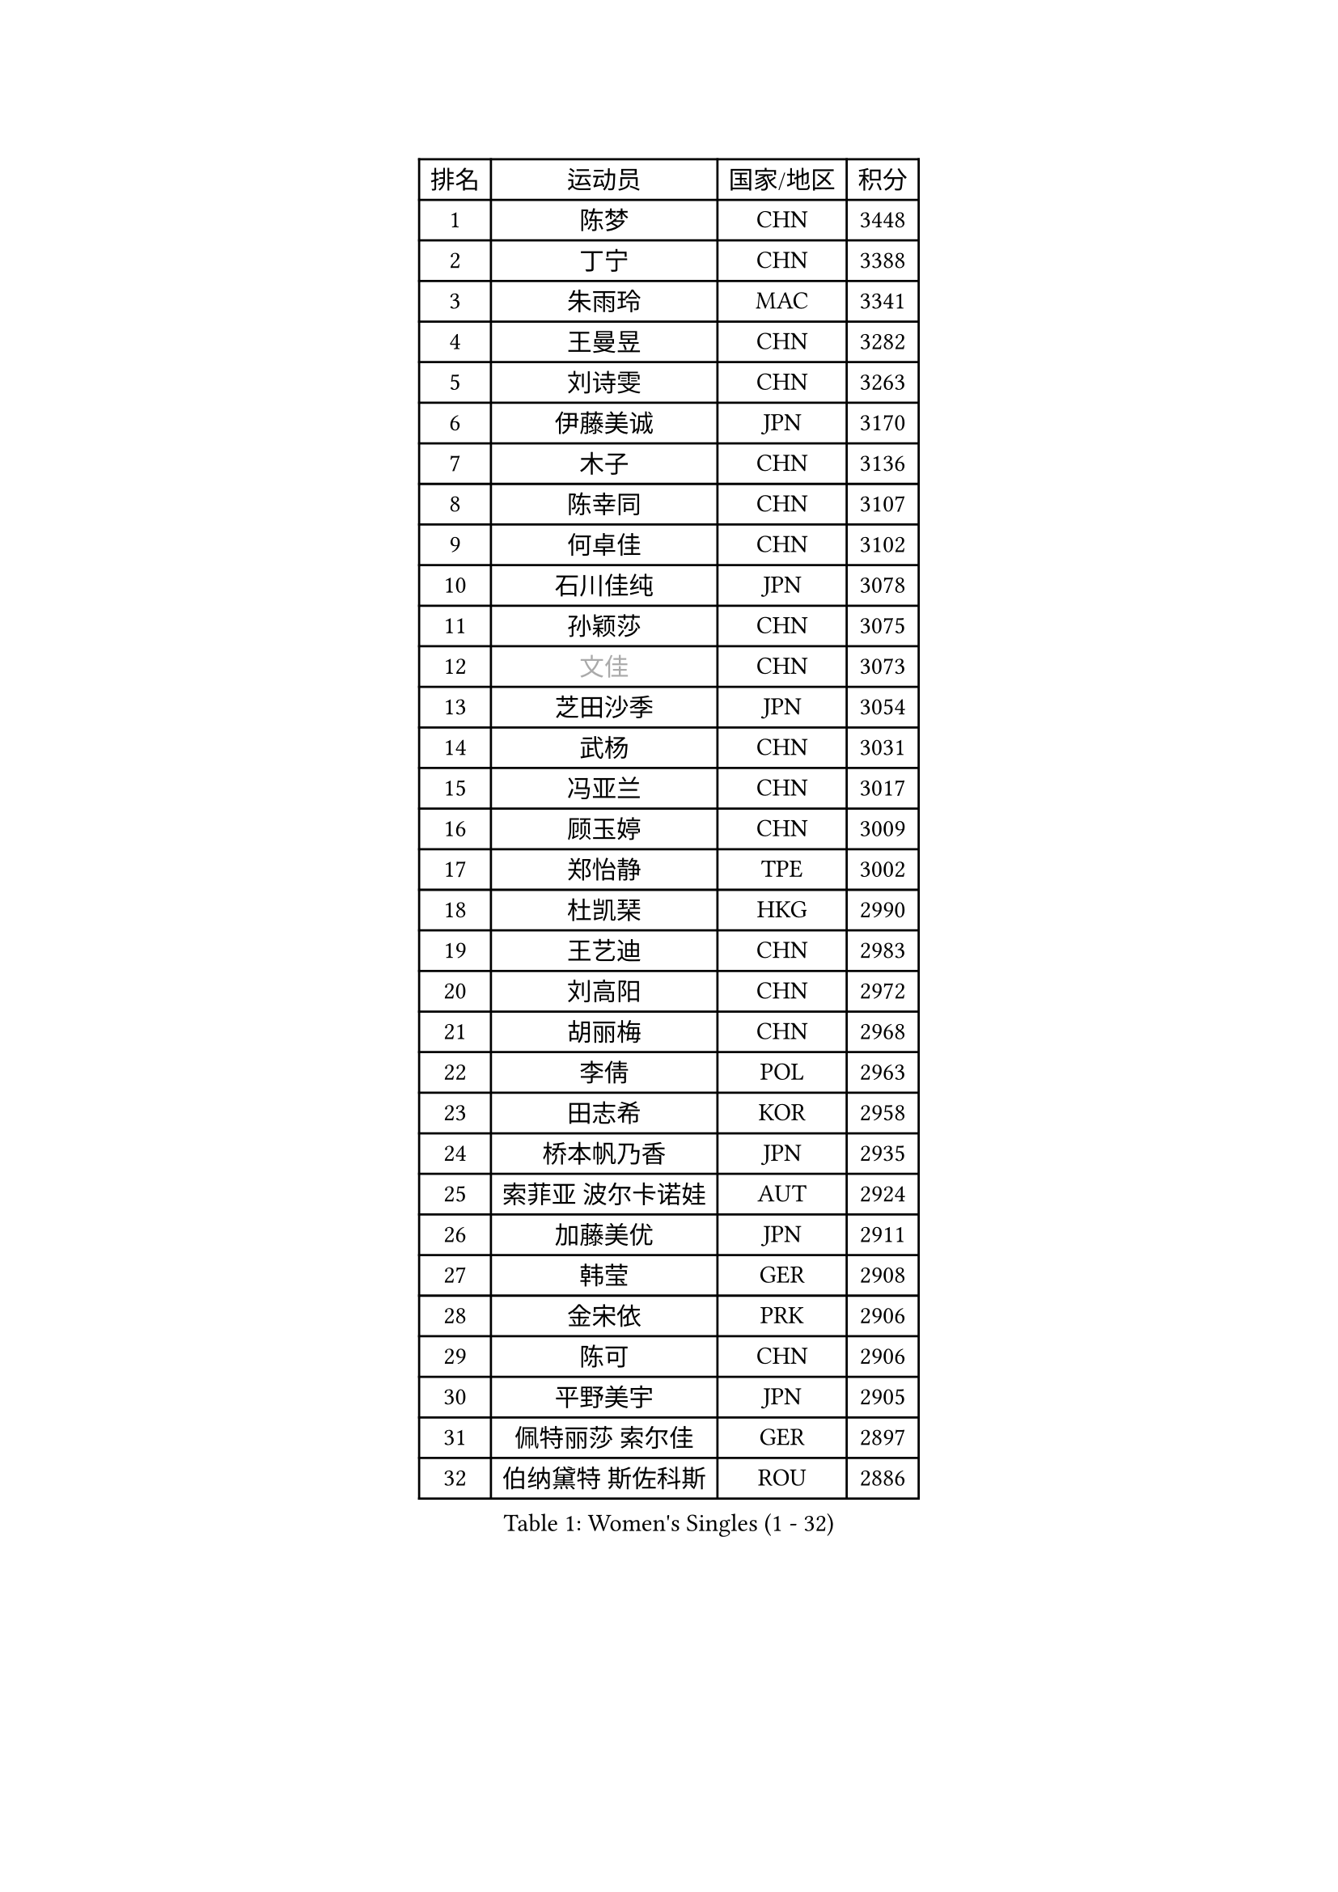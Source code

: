 
#set text(font: ("Courier New", "NSimSun"))
#figure(
  caption: "Women's Singles (1 - 32)",
    table(
      columns: 4,
      [排名], [运动员], [国家/地区], [积分],
      [1], [陈梦], [CHN], [3448],
      [2], [丁宁], [CHN], [3388],
      [3], [朱雨玲], [MAC], [3341],
      [4], [王曼昱], [CHN], [3282],
      [5], [刘诗雯], [CHN], [3263],
      [6], [伊藤美诚], [JPN], [3170],
      [7], [木子], [CHN], [3136],
      [8], [陈幸同], [CHN], [3107],
      [9], [何卓佳], [CHN], [3102],
      [10], [石川佳纯], [JPN], [3078],
      [11], [孙颖莎], [CHN], [3075],
      [12], [#text(gray, "文佳")], [CHN], [3073],
      [13], [芝田沙季], [JPN], [3054],
      [14], [武杨], [CHN], [3031],
      [15], [冯亚兰], [CHN], [3017],
      [16], [顾玉婷], [CHN], [3009],
      [17], [郑怡静], [TPE], [3002],
      [18], [杜凯琹], [HKG], [2990],
      [19], [王艺迪], [CHN], [2983],
      [20], [刘高阳], [CHN], [2972],
      [21], [胡丽梅], [CHN], [2968],
      [22], [李倩], [POL], [2963],
      [23], [田志希], [KOR], [2958],
      [24], [桥本帆乃香], [JPN], [2935],
      [25], [索菲亚 波尔卡诺娃], [AUT], [2924],
      [26], [加藤美优], [JPN], [2911],
      [27], [韩莹], [GER], [2908],
      [28], [金宋依], [PRK], [2906],
      [29], [陈可], [CHN], [2906],
      [30], [平野美宇], [JPN], [2905],
      [31], [佩特丽莎 索尔佳], [GER], [2897],
      [32], [伯纳黛特 斯佐科斯], [ROU], [2886],
    )
  )#pagebreak()

#set text(font: ("Courier New", "NSimSun"))
#figure(
  caption: "Women's Singles (33 - 64)",
    table(
      columns: 4,
      [排名], [运动员], [国家/地区], [积分],
      [33], [安藤南], [JPN], [2858],
      [34], [佐藤瞳], [JPN], [2855],
      [35], [张瑞], [CHN], [2852],
      [36], [张蔷], [CHN], [2852],
      [37], [徐孝元], [KOR], [2849],
      [38], [GU Ruochen], [CHN], [2849],
      [39], [于梦雨], [SGP], [2844],
      [40], [LIU Xi], [CHN], [2838],
      [41], [杨晓欣], [MON], [2835],
      [42], [石洵瑶], [CHN], [2831],
      [43], [车晓曦], [CHN], [2822],
      [44], [KIM Nam Hae], [PRK], [2821],
      [45], [冯天薇], [SGP], [2820],
      [46], [单晓娜], [GER], [2814],
      [47], [侯美玲], [TUR], [2804],
      [48], [孙铭阳], [CHN], [2801],
      [49], [傅玉], [POR], [2800],
      [50], [早田希娜], [JPN], [2795],
      [51], [PESOTSKA Margaryta], [UKR], [2794],
      [52], [张墨], [CAN], [2790],
      [53], [梁夏银], [KOR], [2778],
      [54], [长崎美柚], [JPN], [2777],
      [55], [森樱], [JPN], [2773],
      [56], [阿德里安娜 迪亚兹], [PUR], [2770],
      [57], [伊丽莎白 萨玛拉], [ROU], [2768],
      [58], [CHA Hyo Sim], [PRK], [2761],
      [59], [李佳燚], [CHN], [2753],
      [60], [李皓晴], [HKG], [2740],
      [61], [李佼], [NED], [2738],
      [62], [崔孝珠], [KOR], [2737],
      [63], [SHIOMI Maki], [JPN], [2735],
      [64], [LANG Kristin], [GER], [2734],
    )
  )#pagebreak()

#set text(font: ("Courier New", "NSimSun"))
#figure(
  caption: "Women's Singles (65 - 96)",
    table(
      columns: 4,
      [排名], [运动员], [国家/地区], [积分],
      [65], [浜本由惟], [JPN], [2732],
      [66], [MIKHAILOVA Polina], [RUS], [2721],
      [67], [EKHOLM Matilda], [SWE], [2720],
      [68], [布里特 伊尔兰德], [NED], [2718],
      [69], [#text(gray, "姜华珺")], [HKG], [2714],
      [70], [刘佳], [AUT], [2709],
      [71], [木原美悠], [JPN], [2708],
      [72], [HAPONOVA Hanna], [UKR], [2700],
      [73], [BALAZOVA Barbora], [SVK], [2696],
      [74], [李芬], [SWE], [2695],
      [75], [WINTER Sabine], [GER], [2688],
      [76], [李时温], [KOR], [2688],
      [77], [妮娜 米特兰姆], [GER], [2684],
      [78], [倪夏莲], [LUX], [2682],
      [79], [NG Wing Nam], [HKG], [2680],
      [80], [陈思羽], [TPE], [2680],
      [81], [#text(gray, "MATSUZAWA Marina")], [JPN], [2680],
      [82], [李恩惠], [KOR], [2678],
      [83], [曾尖], [SGP], [2678],
      [84], [李洁], [NED], [2677],
      [85], [SOO Wai Yam Minnie], [HKG], [2677],
      [86], [MORIZONO Mizuki], [JPN], [2676],
      [87], [刘斐], [CHN], [2676],
      [88], [森田美咲], [JPN], [2673],
      [89], [GRZYBOWSKA-FRANC Katarzyna], [POL], [2673],
      [90], [玛利亚 肖], [ESP], [2671],
      [91], [POTA Georgina], [HUN], [2669],
      [92], [MAEDA Miyu], [JPN], [2661],
      [93], [MONTEIRO DODEAN Daniela], [ROU], [2653],
      [94], [YOO Eunchong], [KOR], [2651],
      [95], [SOLJA Amelie], [AUT], [2650],
      [96], [金河英], [KOR], [2642],
    )
  )#pagebreak()

#set text(font: ("Courier New", "NSimSun"))
#figure(
  caption: "Women's Singles (97 - 128)",
    table(
      columns: 4,
      [排名], [运动员], [国家/地区], [积分],
      [97], [KIM Youjin], [KOR], [2641],
      [98], [HUANG Yingqi], [CHN], [2640],
      [99], [SOMA Yumeno], [JPN], [2640],
      [100], [玛妮卡 巴特拉], [IND], [2636],
      [101], [钱天一], [CHN], [2632],
      [102], [YOON Hyobin], [KOR], [2627],
      [103], [SAWETTABUT Suthasini], [THA], [2625],
      [104], [张安], [USA], [2623],
      [105], [大藤沙月], [JPN], [2622],
      [106], [PARTYKA Natalia], [POL], [2615],
      [107], [#text(gray, "ZUO Yue")], [CHN], [2613],
      [108], [NOSKOVA Yana], [RUS], [2611],
      [109], [申裕斌], [KOR], [2611],
      [110], [VOROBEVA Olga], [RUS], [2607],
      [111], [TAILAKOVA Mariia], [RUS], [2606],
      [112], [HUANG Yi-Hua], [TPE], [2602],
      [113], [#text(gray, "KATO Kyoka")], [JPN], [2594],
      [114], [LIN Ye], [SGP], [2585],
      [115], [ZHANG Sofia-Xuan], [ESP], [2584],
      [116], [邵杰妮], [POR], [2583],
      [117], [MATELOVA Hana], [CZE], [2574],
      [118], [WU Yue], [USA], [2572],
      [119], [高桥 布鲁娜], [BRA], [2569],
      [120], [#text(gray, "SO Eka")], [JPN], [2565],
      [121], [#text(gray, "CHOE Hyon Hwa")], [PRK], [2564],
      [122], [笹尾明日香], [JPN], [2561],
      [123], [TIAN Yuan], [CRO], [2561],
      [124], [范思琦], [CHN], [2558],
      [125], [#text(gray, "ZHOU Yihan")], [SGP], [2557],
      [126], [ZARIF Audrey], [FRA], [2554],
      [127], [GALIC Alex], [SLO], [2553],
      [128], [PERGEL Szandra], [HUN], [2550],
    )
  )